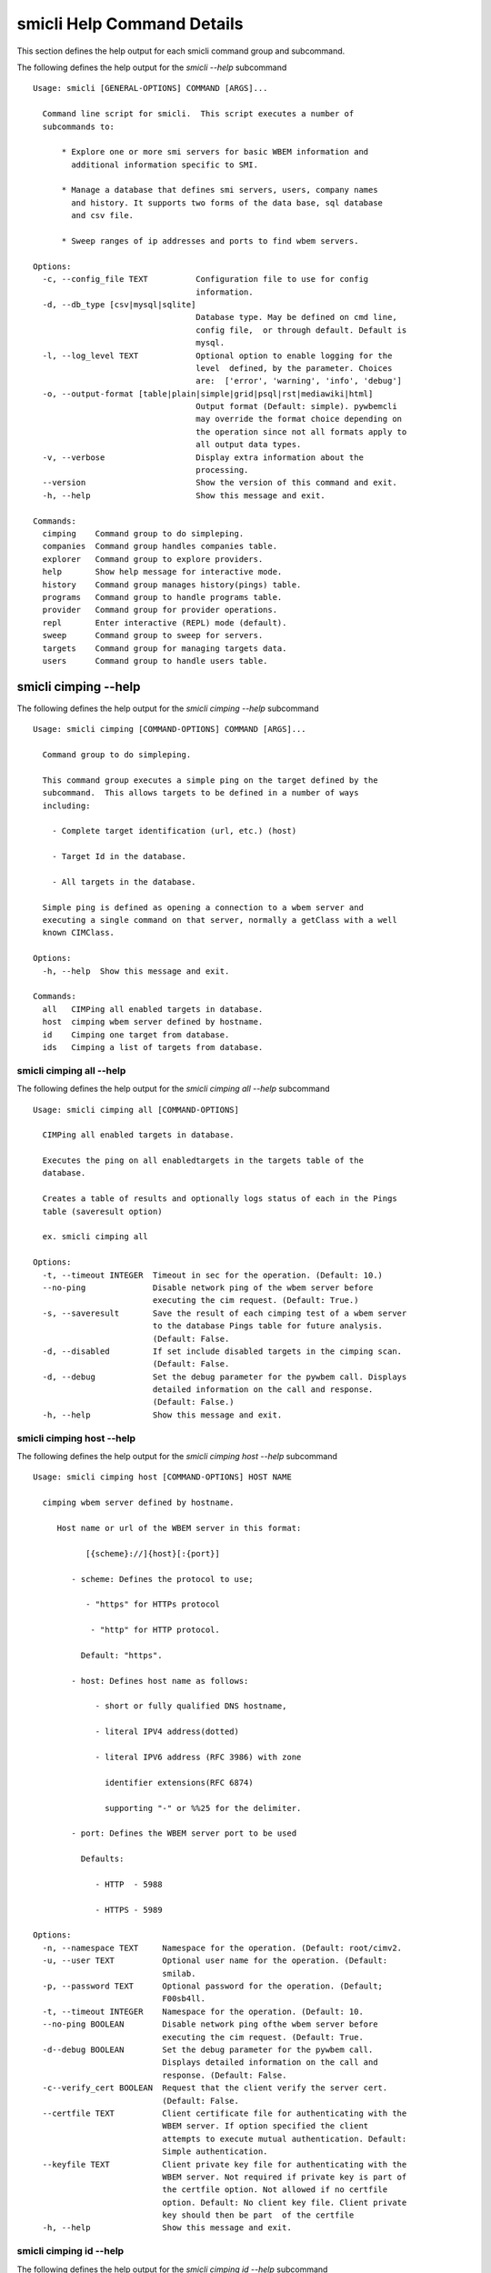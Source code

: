 
.. _`smicli Help Command Details`:

smicli Help Command Details
===========================


This section defines the help output for each smicli command group and subcommand.



The following defines the help output for the `smicli  --help` subcommand


::

    Usage: smicli [GENERAL-OPTIONS] COMMAND [ARGS]...
    
      Command line script for smicli.  This script executes a number of
      subcommands to:
    
          * Explore one or more smi servers for basic WBEM information and
            additional information specific to SMI.
    
          * Manage a database that defines smi servers, users, company names
            and history. It supports two forms of the data base, sql database
            and csv file.
    
          * Sweep ranges of ip addresses and ports to find wbem servers.
    
    Options:
      -c, --config_file TEXT          Configuration file to use for config
                                      information.
      -d, --db_type [csv|mysql|sqlite]
                                      Database type. May be defined on cmd line,
                                      config file,  or through default. Default is
                                      mysql.
      -l, --log_level TEXT            Optional option to enable logging for the
                                      level  defined, by the parameter. Choices
                                      are:  ['error', 'warning', 'info', 'debug']
      -o, --output-format [table|plain|simple|grid|psql|rst|mediawiki|html]
                                      Output format (Default: simple). pywbemcli
                                      may override the format choice depending on
                                      the operation since not all formats apply to
                                      all output data types.
      -v, --verbose                   Display extra information about the
                                      processing.
      --version                       Show the version of this command and exit.
      -h, --help                      Show this message and exit.
    
    Commands:
      cimping    Command group to do simpleping.
      companies  Command group handles companies table.
      explorer   Command group to explore providers.
      help       Show help message for interactive mode.
      history    Command group manages history(pings) table.
      programs   Command group to handle programs table.
      provider   Command group for provider operations.
      repl       Enter interactive (REPL) mode (default).
      sweep      Command group to sweep for servers.
      targets    Command group for managing targets data.
      users      Command group to handle users table.



.. _`smicli cimping --help`:

smicli cimping --help
---------------------



The following defines the help output for the `smicli cimping --help` subcommand


::

    Usage: smicli cimping [COMMAND-OPTIONS] COMMAND [ARGS]...
    
      Command group to do simpleping.
    
      This command group executes a simple ping on the target defined by the
      subcommand.  This allows targets to be defined in a number of ways
      including:
    
        - Complete target identification (url, etc.) (host)
    
        - Target Id in the database.
    
        - All targets in the database.
    
      Simple ping is defined as opening a connection to a wbem server and
      executing a single command on that server, normally a getClass with a well
      known CIMClass.
    
    Options:
      -h, --help  Show this message and exit.
    
    Commands:
      all   CIMPing all enabled targets in database.
      host  cimping wbem server defined by hostname.
      id    Cimping one target from database.
      ids   Cimping a list of targets from database.



.. _`smicli cimping all --help`:

smicli cimping all --help
^^^^^^^^^^^^^^^^^^^^^^^^^



The following defines the help output for the `smicli cimping all --help` subcommand


::

    Usage: smicli cimping all [COMMAND-OPTIONS]
    
      CIMPing all enabled targets in database.
    
      Executes the ping on all enabledtargets in the targets table of the
      database.
    
      Creates a table of results and optionally logs status of each in the Pings
      table (saveresult option)
    
      ex. smicli cimping all
    
    Options:
      -t, --timeout INTEGER  Timeout in sec for the operation. (Default: 10.)
      --no-ping              Disable network ping of the wbem server before
                             executing the cim request. (Default: True.)
      -s, --saveresult       Save the result of each cimping test of a wbem server
                             to the database Pings table for future analysis.
                             (Default: False.
      -d, --disabled         If set include disabled targets in the cimping scan.
                             (Default: False.
      -d, --debug            Set the debug parameter for the pywbem call. Displays
                             detailed information on the call and response.
                             (Default: False.)
      -h, --help             Show this message and exit.



.. _`smicli cimping host --help`:

smicli cimping host --help
^^^^^^^^^^^^^^^^^^^^^^^^^^



The following defines the help output for the `smicli cimping host --help` subcommand


::

    Usage: smicli cimping host [COMMAND-OPTIONS] HOST NAME
    
      cimping wbem server defined by hostname.
    
         Host name or url of the WBEM server in this format:
    
               [{scheme}://]{host}[:{port}]
    
            - scheme: Defines the protocol to use;
    
               - "https" for HTTPs protocol
    
                - "http" for HTTP protocol.
    
              Default: "https".
    
            - host: Defines host name as follows:
    
                 - short or fully qualified DNS hostname,
    
                 - literal IPV4 address(dotted)
    
                 - literal IPV6 address (RFC 3986) with zone
    
                   identifier extensions(RFC 6874)
    
                   supporting "-" or %%25 for the delimiter.
    
            - port: Defines the WBEM server port to be used
    
              Defaults:
    
                 - HTTP  - 5988
    
                 - HTTPS - 5989
    
    Options:
      -n, --namespace TEXT     Namespace for the operation. (Default: root/cimv2.
      -u, --user TEXT          Optional user name for the operation. (Default:
                               smilab.
      -p, --password TEXT      Optional password for the operation. (Default;
                               F00sb4ll.
      -t, --timeout INTEGER    Namespace for the operation. (Default: 10.
      --no-ping BOOLEAN        Disable network ping ofthe wbem server before
                               executing the cim request. (Default: True.
      -d--debug BOOLEAN        Set the debug parameter for the pywbem call.
                               Displays detailed information on the call and
                               response. (Default: False.
      -c--verify_cert BOOLEAN  Request that the client verify the server cert.
                               (Default: False.
      --certfile TEXT          Client certificate file for authenticating with the
                               WBEM server. If option specified the client
                               attempts to execute mutual authentication. Default:
                               Simple authentication.
      --keyfile TEXT           Client private key file for authenticating with the
                               WBEM server. Not required if private key is part of
                               the certfile option. Not allowed if no certfile
                               option. Default: No client key file. Client private
                               key should then be part  of the certfile
      -h, --help               Show this message and exit.



.. _`smicli cimping id --help`:

smicli cimping id --help
^^^^^^^^^^^^^^^^^^^^^^^^



The following defines the help output for the `smicli cimping id --help` subcommand


::

    Usage: smicli cimping id [COMMAND-OPTIONS] TargetID
    
      Cimping  one target from database.
    
      Executes a simple ping against one target wbem servers in the target
      database and returns exit code in accord with response. Exits interactive
      mode and returns exit code corresponding to test result.
    
      This test can specifically be used to get a cmd line exit code
      corresponding to the status of a given target WBEM Server.
    
      ex. smicli cimping 5
    
    Options:
      -t, --timeout INTEGER  Timeout in sec for the operation. (Default: 10.)
      --no-ping              Disable network ping of the wbem server before
                             executing the cim request. (Default: True.)
      -d, --debug            Set the debug parameter for the pywbem call. Displays
                             detailed information on the call and response.
                             (Default: False.)
      -h, --help             Show this message and exit.



.. _`smicli cimping ids --help`:

smicli cimping ids --help
^^^^^^^^^^^^^^^^^^^^^^^^^



The following defines the help output for the `smicli cimping ids --help` subcommand


::

    Usage: smicli cimping ids [COMMAND-OPTIONS] TargetIDs
    
      Cimping a list of targets from database.
    
      Execute simple cim ping against the list of ids provided for target
      servers in the database defined by each id in the list of ids creates a
      table showing result.
    
      ex. smicli cimping ids 5 8 9
    
    Options:
      -t, --timeout INTEGER  Timeout in sec for the operation. (Default: 10.)
      --no-ping              Disable network ping of the wbem server before
                             executing the cim request. (Default: True.)
      -d, --debug            Set the debug parameter for the pywbem call. Displays
                             detailed information on the call and response.
                             (Default: False.)
      -h, --help             Show this message and exit.



.. _`smicli companies --help`:

smicli companies --help
-----------------------



The following defines the help output for the `smicli companies --help` subcommand


::

    Usage: smicli companies [COMMAND-OPTIONS] COMMAND [ARGS]...
    
      Command group handles companies table.
    
      Includes commands to view and modify the Companies table in the database.
    
    Options:
      -h, --help  Show this message and exit.
    
    Commands:
      delete  Delete a program from the database.
      list    List users in the database.
      modify  Create fake cimping results in pings...
      new     Create a new user in the user table.



.. _`smicli companies delete --help`:

smicli companies delete --help
^^^^^^^^^^^^^^^^^^^^^^^^^^^^^^



The following defines the help output for the `smicli companies delete --help` subcommand


::

    Usage: smicli companies delete [COMMAND-OPTIONS] UserID
    
      Delete a program from the database.
    
      Delete the program defined by the subcommand argument from the database.
    
    Options:
      -v, --verify  Verify the deletion before deleting the user.
      -h, --help    Show this message and exit.



.. _`smicli companies list --help`:

smicli companies list --help
^^^^^^^^^^^^^^^^^^^^^^^^^^^^



The following defines the help output for the `smicli companies list --help` subcommand


::

    Usage: smicli companies list [COMMAND-OPTIONS]
    
      List users in the database.
    
    Options:
      -h, --help  Show this message and exit.



.. _`smicli companies modify --help`:

smicli companies modify --help
^^^^^^^^^^^^^^^^^^^^^^^^^^^^^^



The following defines the help output for the `smicli companies modify --help` subcommand


::

    Usage: smicli companies modify [COMMAND-OPTIONS] UserID
    
      Create fake cimping results in pings database.
    
      Execute simple cim ping against the list of ids provided for target
      servers in the database defined by each id in the list of ids creates a
      table showing result.
    
      ex. smicli cimping ids 5 8 9
    
    Options:
      -c, --companyname TEXT  User first name.
      -v, --verify            Verify the modification before modifying the user.
      -h, --help              Show this message and exit.



.. _`smicli companies new --help`:

smicli companies new --help
^^^^^^^^^^^^^^^^^^^^^^^^^^^



The following defines the help output for the `smicli companies new --help` subcommand


::

    Usage: smicli companies new [COMMAND-OPTIONS]
    
      Create a new user in the user table.
    
      Creates a new user with the defined parameters.
    
    Options:
      -c, --companyname TEXT  Company name for company to add to table.
                              [required]
      -h, --help              Show this message and exit.



.. _`smicli explorer --help`:

smicli explorer --help
----------------------



The following defines the help output for the `smicli explorer --help` subcommand


::

    Usage: smicli explorer [COMMAND-OPTIONS] COMMAND [ARGS]...
    
      Command group to explore providers.
    
      This group of commands provides the tools for general explore of all
      providers defined in the database.
    
      The explore queries the providers and generates information on their state
      and status including if active, namespaces, profiles, etc. It also
      normally generates a log of all activity.
    
      This information is generated by accessing the provider itself.
    
    Options:
      -h, --help  Show this message and exit.
    
    Commands:
      all  Execute the general explorer on the enabled...
      ids  Execute the general explorer on the providers...



.. _`smicli explorer all --help`:

smicli explorer all --help
^^^^^^^^^^^^^^^^^^^^^^^^^^



The following defines the help output for the `smicli explorer all --help` subcommand


::

    Usage: smicli explorer all [COMMAND-OPTIONS]
    
      Execute the general explorer on the enabled providers in the database
    
    Options:
      --ping / --no-ping         Ping the the provider as initial step in test.
                                 Default: ping
      --thread / --no-thread     Run test multithreaded.  Much faster. Default:
                                 thread
      -r, --report [full|brief]  Generate full or brief (fewer columns) report
      -h, --help                 Show this message and exit.



.. _`smicli explorer ids --help`:

smicli explorer ids --help
^^^^^^^^^^^^^^^^^^^^^^^^^^



The following defines the help output for the `smicli explorer ids --help` subcommand


::

    Usage: smicli explorer ids [COMMAND-OPTIONS] TargetIDs
    
      Execute the general explorer on the providers defined by id.  Multiple ids
      may be supplied (ex. id 5 6 7)
    
    Options:
      --ping / --no-ping         Ping the the provider as initial step in test.
                                 Default: ping
      --thread / --no-thread     Run test multithreaded.  Much faster. Default:
                                 thread
      -r, --report [full|brief]  Generate full or brief (fewer columns) report
      -h, --help                 Show this message and exit.



.. _`smicli help --help`:

smicli help --help
------------------



The following defines the help output for the `smicli help --help` subcommand


::

    Usage: smicli help [OPTIONS]
    
      Show help message for interactive mode.
    
    Options:
      -h, --help  Show this message and exit.



.. _`smicli history --help`:

smicli history --help
---------------------



The following defines the help output for the `smicli history --help` subcommand


::

    Usage: smicli history [COMMAND-OPTIONS] COMMAND [ARGS]...
    
      Command group manages history(pings) table.
    
      The pings table maintains entries with the results of the ``cimping all``
      subcommand.  Each entry contains the target id, the timestamp for the
      test, and the results of the test.
    
      It includes commands to clean the table and also to create various reports
      and tables of the history of tests on the WBEM servecaurs in the targets
      table that are stored in the Pings table.
    
      Because this table can be very large, there are subcommands to clean
      entries out of the table based on program id, dates, etc.
    
      Rather than a simple list subcommand this subcommand includes a number of
      reports to view the table for:
    
        - changes to status for particular targets.   - Consolidated history
        over time periods   - Snapshots of the full set of entries over periods
        of time.
    
    Options:
      -h, --help  Show this message and exit.
    
    Commands:
      create    TODO: Delete this or move somewhere in a test...
      delete    Delete records from history file.
      list      List history of pings from database List...
      stats     Get stats on pings in database.
      timeline  Show history of status changes for IDs Show a...
      weekly    Generate weekly report.



.. _`smicli history create --help`:

smicli history create --help
^^^^^^^^^^^^^^^^^^^^^^^^^^^^



The following defines the help output for the `smicli history create --help` subcommand


::

    Usage: smicli history create [COMMAND-OPTIONS]
    
      TODO: Delete this or move somewhere in a test catagory.
    
    Options:
      -i, --ids INTEGER    Optional list of ids. If not supplied, all id's are
                           used
      -d, --datetime DATE  Timestamp for the ping history. format for input
                           ismin:hour:day/month/year. The minute and hour are
                           optional. Default current datetime
      -h, --help           Show this message and exit.



.. _`smicli history delete --help`:

smicli history delete --help
^^^^^^^^^^^^^^^^^^^^^^^^^^^^



The following defines the help output for the `smicli history delete --help` subcommand


::

    Usage: smicli history delete [COMMAND-OPTIONS]
    
      Delete records from history file.
    
      Delete records from the history file based on start date and end date
      options
    
      ex. smicli history delete --startdate 09/09/17 --endate 09/10/17
    
    Options:
      -s, --startdate DATE    Start date for pings to be deleted. Format is
                              dd/mm/yy
      -e, --enddate DATE      End date for pings to be deleted. Format is dd/mm/yy
      -t, --targetID INTEGER  Optional targetID. If included, delete ping records
                              only for the defined targetID. Otherwise all ping
                              records in the defined time period are deleted.
      -h, --help              Show this message and exit.



.. _`smicli history list --help`:

smicli history list --help
^^^^^^^^^^^^^^^^^^^^^^^^^^



The following defines the help output for the `smicli history list --help` subcommand


::

    Usage: smicli history list [COMMAND-OPTIONS]
    
      List history of pings from database
    
      List pings history from database within a time range.  This allows listing
      full list of pings, status summary or percetage OK responses.
    
    Options:
      -s, --startdate DATE        Start date for ping records included. Format is
                                  dd/mm/yy where dd and mm are zero padded (ex.
                                  01) and year is without century (ex. 17).
                                  Default is oldest record
      -e, --enddate DATE          End date for ping records included. Format is
                                  dd/mm/yy where dd and dm are zero padded (ex.
                                  01) and year is without century (ex. 17).
                                  Default is current datetime
      -n, --numberofdays INTEGER  Alternative to enddate. Number of days to report
                                  from startdate. "enddate" ignored if
                                  "numberofdays" set
      -t, --targetId INTEGER      Get results only for the defined targetID
      -r [full|status|%ok]        Display. "full" displays all records, "status"
                                  displays status summary by id. Default=status.
                                  "%ok" reports percentage pings OK by Id and
                                  total count.
      -S--summary                 If set only a summary is generated.
      -h, --help                  Show this message and exit.



.. _`smicli history stats --help`:

smicli history stats --help
^^^^^^^^^^^^^^^^^^^^^^^^^^^



The following defines the help output for the `smicli history stats --help` subcommand


::

    Usage: smicli history stats [COMMAND-OPTIONS]
    
      Get stats on pings in database.
    
      TODO. This could well be just another option in list.
    
    Options:
      -S, --summary  If set only a summary is generated.
      -h, --help     Show this message and exit.



.. _`smicli history timeline --help`:

smicli history timeline --help
^^^^^^^^^^^^^^^^^^^^^^^^^^^^^^



The following defines the help output for the `smicli history timeline --help` subcommand


::

    Usage: smicli history timeline [COMMAND-OPTIONS] TargetIDs
    
      Show history of status changes for IDs
    
      Show a timeline of the history of status changes for the IDs listed.
    
    Options:
      -s, --startdate DATE        Start date for ping records included. Format is
                                  dd/mm/yy where dd and mm are zero padded (ex.
                                  01) and year is without century (ex. 17).
                                  Default is oldest record
      -e, --enddate DATE          End date for ping records included. Format is
                                  dd/mm/yy where dd and dm are zero padded (ex.
                                  01) and year is without century (ex. 17).
                                  Default is current datetime
      -n, --numberofdays INTEGER  Alternative to enddate. Number of days to report
                                  from startdate. "enddate" ignored if
                                  "numberofdays" set
      -t, --targetId INTEGER      Get results only for the defined targetID
      -r [full|status|%ok]        Display. "full" displays all records, "status"
                                  displays status summary by id. Default=status.
                                  "%ok" reports percentage pings OK by Id and
                                  total count.
      -S--summary                 If set only a summary is generated.
      -h, --help                  Show this message and exit.



.. _`smicli history weekly --help`:

smicli history weekly --help
^^^^^^^^^^^^^^^^^^^^^^^^^^^^



The following defines the help output for the `smicli history weekly --help` subcommand


::

    Usage: smicli history weekly [COMMAND-OPTIONS]
    
      Generate weekly report. This report includes percentage OK for each target
      for today, this week, and the program and overall information on the
      target (company, product, SMIversion, contacts.)
    
    Options:
      -d, --date DATE   Optional date to be used as basis for report in form
                        dd/mm/yy. Default is the today. This option allows reports
                        to be generated for previous periods.
      -o, --order TEXT  Sort order of the columns for the report output.  This can
                        be any of the column headers (case independent). Default:
                        Company
      -h, --help        Show this message and exit.



.. _`smicli programs --help`:

smicli programs --help
----------------------



The following defines the help output for the `smicli programs --help` subcommand


::

    Usage: smicli programs [COMMAND-OPTIONS] COMMAND [ARGS]...
    
      Command group to handle programs table.
    
      The programs table defines programs in terms of start and end dates so
      that other commands can use specific programs to manage their tables.
      Normally a program is one year long and includes it start date, end date,
      and a program name.
    
      There are subcommands to create,modify, delete program entries and a list
      command that shows all entries in the table.
    
    Options:
      -h, --help  Show this message and exit.
    
    Commands:
      current  Get info on current program.
      delete   Delete a program from the database.
      list     List programs in the database.
      new      Add new program to the database.



.. _`smicli programs current --help`:

smicli programs current --help
^^^^^^^^^^^^^^^^^^^^^^^^^^^^^^



The following defines the help output for the `smicli programs current --help` subcommand


::

    Usage: smicli programs current [COMMAND-OPTIONS]
    
      Get info on current program.
    
      Search database for current program and display info on this program
    
    Options:
      -h, --help  Show this message and exit.



.. _`smicli programs delete --help`:

smicli programs delete --help
^^^^^^^^^^^^^^^^^^^^^^^^^^^^^



The following defines the help output for the `smicli programs delete --help` subcommand


::

    Usage: smicli programs delete [COMMAND-OPTIONS] ProgramID
    
      Delete a program from the database.
    
      Delete the program defined by the subcommand argument from the database.
    
    Options:
      -v, --verify  Verify the deletion before deleting the program.
      -h, --help    Show this message and exit.



.. _`smicli programs list --help`:

smicli programs list --help
^^^^^^^^^^^^^^^^^^^^^^^^^^^



The following defines the help output for the `smicli programs list --help` subcommand


::

    Usage: smicli programs list [COMMAND-OPTIONS]
    
      List programs in the database.
    
    Options:
      -h, --help  Show this message and exit.



.. _`smicli programs new --help`:

smicli programs new --help
^^^^^^^^^^^^^^^^^^^^^^^^^^



The following defines the help output for the `smicli programs new --help` subcommand


::

    Usage: smicli programs new [COMMAND-OPTIONS]
    
      Add new program to the database.
    
    Options:
      -s, --startdate DATE    Start date for program.  [required]
      -e, --enddate DATE      End date for program  [required]
      -p, --programname TEXT  Descriptive name for program  [required]
      -h, --help              Show this message and exit.



.. _`smicli provider --help`:

smicli provider --help
----------------------



The following defines the help output for the `smicli provider --help` subcommand


::

    Usage: smicli provider [COMMAND-OPTIONS] COMMAND [ARGS]...
    
      Command group for provider operations.
    
      This group of commands provides commands to query the providers defined by
      entries in the targets database.  This includes commands like ping, get
      basic info, get namespace info, get profile information. for individual
      providers.
    
      It differs from the explore group in that it provides tools to process
      individual providers in the database rather than try to explore the entire
      set of providers.
    
    Options:
      -h, --help  Show this message and exit.
    
    Commands:
      classes     Find all classes that match CLASSNAME.
      info        Display the brand information for the...
      interop     Display the brand information for the...
      namespaces  Display the brand information for the...
      ping        Ping the provider defined by targetid.
      profiles    profile information The options include...



.. _`smicli provider classes --help`:

smicli provider classes --help
^^^^^^^^^^^^^^^^^^^^^^^^^^^^^^



The following defines the help output for the `smicli provider classes --help` subcommand


::

    Usage: smicli provider classes [COMMAND-OPTIONS]
    
      Find all classes that match CLASSNAME.
    
      Find all  class names in the namespace(s) of the defined WBEMServer that
      match the CLASSNAME regular expression argument. The CLASSNAME argument
      may be either a complete classname or a regular expression that can be
      matched to one or more classnames. To limit the filter to a single
      classname, terminate the classname with $.
    
      The regular expression is anchored to the beginning of CLASSNAME and is
      case insensitive. Thus pywbem_ returns all classes that begin with
      PyWBEM_, pywbem_, etc.
    
      The namespace option limits the search to the defined namespace.
    
    Options:
      -t, --targetid INTEGER          Define a specific target ID from the
                                      database to  use. Multiple options are
                                      allowed.
      -c, --classname CLASSNAME regex
                                      Regex that filters the classnames to return
                                      only those that match the regex. This is a
                                      case insensitive, anchored regex. Thus,
                                      "CIM_" returns all classnames that start
                                      with "CIM_". To return an exact classname
                                      append "$" to the classname
      -s, --summary                   Return only the count of classes in the
                                      namespace(s)
      -n, --namespace <name>          Namespace to use for this operation. If not
                                      defined all namespaces are used
      -h, --help                      Show this message and exit.



.. _`smicli provider info --help`:

smicli provider info --help
^^^^^^^^^^^^^^^^^^^^^^^^^^^



The following defines the help output for the `smicli provider info --help` subcommand


::

    Usage: smicli provider info [COMMAND-OPTIONS]
    
      Display the brand information for the providers defined by the options.
    
      The options include providerid which defines one or more provider id's to
      be displayed.
    
      The company options allows searching by company name in the provider base.
    
    Options:
      -t, --targetid INTEGER  Define a specific target ID from the database to
                              use. Multiples are allowed.
      -h, --help              Show this message and exit.



.. _`smicli provider interop --help`:

smicli provider interop --help
^^^^^^^^^^^^^^^^^^^^^^^^^^^^^^



The following defines the help output for the `smicli provider interop --help` subcommand


::

    Usage: smicli provider interop [COMMAND-OPTIONS]
    
      Display the brand information for the providers defined by the options.
    
      The options include providerid which defines one or more provider id's to
      be displayed.
    
      The company options allows searching by company name in the provider base.
    
    Options:
      -t, --targetid INTEGER  Define a specific target ID from the database to
                              use. Multiples are allowed.
      -h, --help              Show this message and exit.



.. _`smicli provider namespaces --help`:

smicli provider namespaces --help
^^^^^^^^^^^^^^^^^^^^^^^^^^^^^^^^^



The following defines the help output for the `smicli provider namespaces --help` subcommand


::

    Usage: smicli provider namespaces [COMMAND-OPTIONS]
    
      Display the brand information for the providers defined by the options.
    
      The options include providerid which defines one or more provider id's to
      be displayed.
    
      The company options allows searching by company name in the provider base.
    
    Options:
      -t, --targetid INTEGER  Define a specific target ID from the database to
                              use. Multiples are allowed.
      -h, --help              Show this message and exit.



.. _`smicli provider ping --help`:

smicli provider ping --help
^^^^^^^^^^^^^^^^^^^^^^^^^^^



The following defines the help output for the `smicli provider ping --help` subcommand


::

    Usage: smicli provider ping [COMMAND-OPTIONS]
    
      Ping the provider defined by targetid.
    
      The options include providerid which defines one or more provider id's to
      be displayed.
    
      The company options allows searching by company name in the provider base.
    
    Options:
      -t, --targetid INTEGER  Define a specific target ID from the database to
                              use. Multiples are allowed.
      --timeout INTEGER       Timeout for the ping in seconds. (Default 2.
      -h, --help              Show this message and exit.



.. _`smicli provider profiles --help`:

smicli provider profiles --help
^^^^^^^^^^^^^^^^^^^^^^^^^^^^^^^



The following defines the help output for the `smicli provider profiles --help` subcommand


::

    Usage: smicli provider profiles [COMMAND-OPTIONS]
    
      profile information
    
      The options include providerid which defines one or more provider id's to
      be displayed.
    
      The company options allows searching by company name in the provider base.
    
    Options:
      -t, --targetid INTEGER      Define a specific target ID from the database to
                                  use. Multiple options are allowed.
      -o, --organization INTEGER  Optionally specify organization for the profiles
      -n, --name INTEGER          Optionally specify name for the profiles
      -v, --version INTEGER       Optionally specify versionfor the profiles
      -h, --help                  Show this message and exit.



.. _`smicli repl --help`:

smicli repl --help
------------------



The following defines the help output for the `smicli repl --help` subcommand


::

    Usage: smicli repl [OPTIONS]
    
      Enter interactive (REPL) mode (default).
    
      This subcommand enters the interactive mode where subcommands can be
      executed without exiting the progarm and loads any existing command
      history file.
    
    Options:
      -h, --help  Show this message and exit.



.. _`smicli sweep --help`:

smicli sweep --help
-------------------



The following defines the help output for the `smicli sweep --help` subcommand


::

    Usage: smicli sweep [COMMAND-OPTIONS] COMMAND [ARGS]...
    
      Command group to sweep for servers.
    
      Sweeping for servers involves pinging in one form or another possible
      ip/port combinations to find open ports.
    
      This group sweeps servers in a defined range looking for open WBEMServers.
    
    Options:
      -h, --help  Show this message and exit.
    
    Commands:
      nets  Execute sweep on the ip/port combinations...
      todo  Execute sweep on the ip/port combinations...



.. _`smicli sweep nets --help`:

smicli sweep nets --help
^^^^^^^^^^^^^^^^^^^^^^^^



The following defines the help output for the `smicli sweep nets --help` subcommand


::

    sweep_group
    Usage: smicli sweep nets [COMMAND-OPTIONS]
    
      Execute sweep on the ip/port combinations defined by the --subnet and
      --port options
    
    Options:
      -s, --subnet TEXT             IP subnets to scan (ex. 10.1.132). One subnet
                                    per option Each subnet string is itself a
                                    definition that consists of period separated
                                    octets that are used to create the individual
                                    ip addresses to be tested:   * Integers: Each
                                    integer is in the range 0-255       ex.
                                    10.1.2.9   * Octet range definition: A range
                                    expansion is in the      form: int-int which
                                    defines the mininum and maximum       values
                                    for that octet (ex 10.1.132-134) or   *
                                    Integer lists: A range list is in the form:
                                    int,int,int
                                         and defines the set of values
                                    for that octet. Missing octet definitions are
                                    expanded to the value range defined by the min
                                    and max octet value parameters All octets of
                                    the ip address can use any of the 3
                                    definitions.
                                    Examples: 10.1.132,134 expands to
                                    addresses in 10.1.132 and 10.1.134. where the
                                    last octet is the range 1 to 254  [required]
      -p, --port INTEGER RANGE      Port(s) to test. This argument may be define
                                    multiple  ports. Ex. -p 5988 -p 5989.
                                    Default=5989
      -t, --scantype [tcp|syn|all]  Set scan type: %s. Some scan types require
                                    privilege mode. (Default: tcp.)
      -m INTEGER RANGE              Minimum expanded value for any octet that is
                                    not specifically included in a net definition.
                                    Default = 1
      -M INTEGER RANGE              Maximum expanded value for any octet that is
                                    not specifically included in a net definition.
                                    Default = 254
      -D, --dryrun                  Display list of systems/ports to be scanned
                                    but do not  scan. This is a diagnostic tool
                                    (Default: False.)
      --no_threads                  Disable multithread scan.  This should only be
                                    used if there are issues with the multithread
                                    scan. It is MUCH  slower. (Default: False.)
      -h, --help                    Show this message and exit.



.. _`smicli sweep todo --help`:

smicli sweep todo --help
^^^^^^^^^^^^^^^^^^^^^^^^



The following defines the help output for the `smicli sweep todo --help` subcommand


::

    sweep_group
    Usage: smicli sweep todo [COMMAND-OPTIONS]
    
      Execute sweep on the ip/port combinations defined by the --subnet and
      --port options
    
    Options:
      -s, --subnet TEXT     blah blah  [required]
      -D, --dryrun BOOLEAN  Set the debug parameter for the pywbem call. Displays
                            detailed information on the call and response.
                            (Default: False.
      -h, --help            Show this message and exit.



.. _`smicli targets --help`:

smicli targets --help
---------------------



The following defines the help output for the `smicli targets --help` subcommand


::

    Usage: smicli targets [COMMAND-OPTIONS] COMMAND [ARGS]...
    
      Command group for managing targets data.
    
      This command group enables operations for viewing and management of data
      on the target providers as defined in a database.
    
      The targets database defines the providers to be pinged, tested, etc.
      including all information to access the provider and links to other data
      such as company, etc.
    
    Options:
      -h, --help  Show this message and exit.
    
    Commands:
      disable  Disable a provider from scanning.
      fields   Display field names in targets database.
      get      display details of a single record from...
      info     Show target database config information
      list     Display the entries in the targets database.



.. _`smicli targets disable --help`:

smicli targets disable --help
^^^^^^^^^^^^^^^^^^^^^^^^^^^^^



The following defines the help output for the `smicli targets disable --help` subcommand


::

    Usage: smicli targets disable [COMMAND-OPTIONS] TargetID
    
      Disable a provider from scanning. This changes the database.
    
    Options:
      -e, --enable  Enable the Target if it is disabled.
      -h, --help    Show this message and exit.



.. _`smicli targets fields --help`:

smicli targets fields --help
^^^^^^^^^^^^^^^^^^^^^^^^^^^^



The following defines the help output for the `smicli targets fields --help` subcommand


::

    Usage: smicli targets fields [COMMAND-OPTIONS]
    
      Display field names in targets database.
    
    Options:
      -h, --help  Show this message and exit.



.. _`smicli targets get --help`:

smicli targets get --help
^^^^^^^^^^^^^^^^^^^^^^^^^



The following defines the help output for the `smicli targets get --help` subcommand


::

    Usage: smicli targets get [COMMAND-OPTIONS] TargetID
    
      display details of a single record from Targets database.
    
    Options:
      -h, --help  Show this message and exit.



.. _`smicli targets info --help`:

smicli targets info --help
^^^^^^^^^^^^^^^^^^^^^^^^^^



The following defines the help output for the `smicli targets info --help` subcommand


::

    Usage: smicli targets info [COMMAND-OPTIONS]
    
      Show target database config information
    
    Options:
      -h, --help  Show this message and exit.



.. _`smicli targets list --help`:

smicli targets list --help
^^^^^^^^^^^^^^^^^^^^^^^^^^



The following defines the help output for the `smicli targets list --help` subcommand


::

    Usage: smicli targets list [COMMAND-OPTIONS]
    
      Display the entries in the targets database.
    
    Options:
      -f, --fields TEXT  Define specific fields for output. It always includes
                         TargetID. Ex. -f TargetID -f CompanyName Default: a
                         Standard list of fields
      -d, --disabled     Show disabled targets. Otherwise only targets that are
                         set enabled in the database are shown. (Default: False.
      -o, --order TEXT   sort by the defined field name. NOT IMPLEMENTED
      -h, --help         Show this message and exit.



.. _`smicli users --help`:

smicli users --help
-------------------



The following defines the help output for the `smicli users --help` subcommand


::

    Usage: smicli users [COMMAND-OPTIONS] COMMAND [ARGS]...
    
      Command group to handle users table.
    
      Includes subcommands to list entries in the users table in the database
      and to create, modify, delete specific entries.
    
    Options:
      -h, --help  Show this message and exit.
    
    Commands:
      activate  Activate or deactivate a user.
      delete    Delete a program from the database.
      list      List users in the database.
      modify    Create fake cimping results in pings...
      new       Create a new user in the user table.



.. _`smicli users activate --help`:

smicli users activate --help
^^^^^^^^^^^^^^^^^^^^^^^^^^^^



The following defines the help output for the `smicli users activate --help` subcommand


::

    Usage: smicli users activate [COMMAND-OPTIONS] UserID
    
      Activate or deactivate a user.
    
      This sets the user defined by the UserID argument to either active or
      Inactive.  When a user is inactive they are no longer shown in tables that
      involve user information such as the weekly report.
    
    Options:
      --active / --inactive  Set the active/inactive state in the database for
                             this user. Default is to attempt set user to inactive
      -h, --help             Show this message and exit.



.. _`smicli users delete --help`:

smicli users delete --help
^^^^^^^^^^^^^^^^^^^^^^^^^^



The following defines the help output for the `smicli users delete --help` subcommand


::

    Usage: smicli users delete [COMMAND-OPTIONS] UserID
    
      Delete a program from the database.
    
      Delete the program defined by the subcommand argument from the database.
    
    Options:
      -v, --verify  Verify the deletion before deleting the user.
      -h, --help    Show this message and exit.



.. _`smicli users list --help`:

smicli users list --help
^^^^^^^^^^^^^^^^^^^^^^^^



The following defines the help output for the `smicli users list --help` subcommand


::

    Usage: smicli users list [COMMAND-OPTIONS]
    
      List users in the database.
    
    Options:
      -h, --help  Show this message and exit.



.. _`smicli users modify --help`:

smicli users modify --help
^^^^^^^^^^^^^^^^^^^^^^^^^^



The following defines the help output for the `smicli users modify --help` subcommand


::

    Usage: smicli users modify [COMMAND-OPTIONS] UserID
    
      Create fake cimping results in pings database.
    
      Execute simple cim ping against the list of ids provided for target
      servers in the database defined by each id in the list of ids creates a
      table showing result.
    
      ex. smicli cimping ids 5 8 9
    
    Options:
      -f, --firstname TEXT     User first name.
      -l, --lastname TEXT      User last name
      -e, --email TEXT         User email address.
      -p, --programID INTEGER  CompanyID for the company attached to this user
      --inactive               Set the inactive state in the database for this
                               user if this flag set.
      --no_notifications       Disable the notify statein the database for this
                               user if this flag set.
      -v, --verify             Verify the deletion before modifying the user.
      -h, --help               Show this message and exit.



.. _`smicli users new --help`:

smicli users new --help
^^^^^^^^^^^^^^^^^^^^^^^



The following defines the help output for the `smicli users new --help` subcommand


::

    Usage: smicli users new [COMMAND-OPTIONS]
    
      Create a new user in the user table.
    
      Creates a new user with the defined parameters.
    
    Options:
      -f, --firstname TEXT     User first name.  [required]
      -l, --lastname TEXT      User last name  [required]
      -e, --email TEXT         User email address.  [required]
      -c, --companyID INTEGER  CompanyID for the company attached to this user
                               [required]
      --inactive               Set the active/inactive state in the database for
                               this user. Default is active
      --disable                Disable notifications in the database for this
                               user. Default is enabled
      -h, --help               Show this message and exit.


